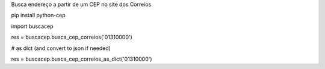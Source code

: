 Busca endereço a partir de um CEP no site dos Correios

pip install python-cep

import buscacep

res = buscacep.busca_cep_correios('01310000')

# as dict (and convert to json if needed)

res = buscacep.busca_cep_correios_as_dict('01310000')
